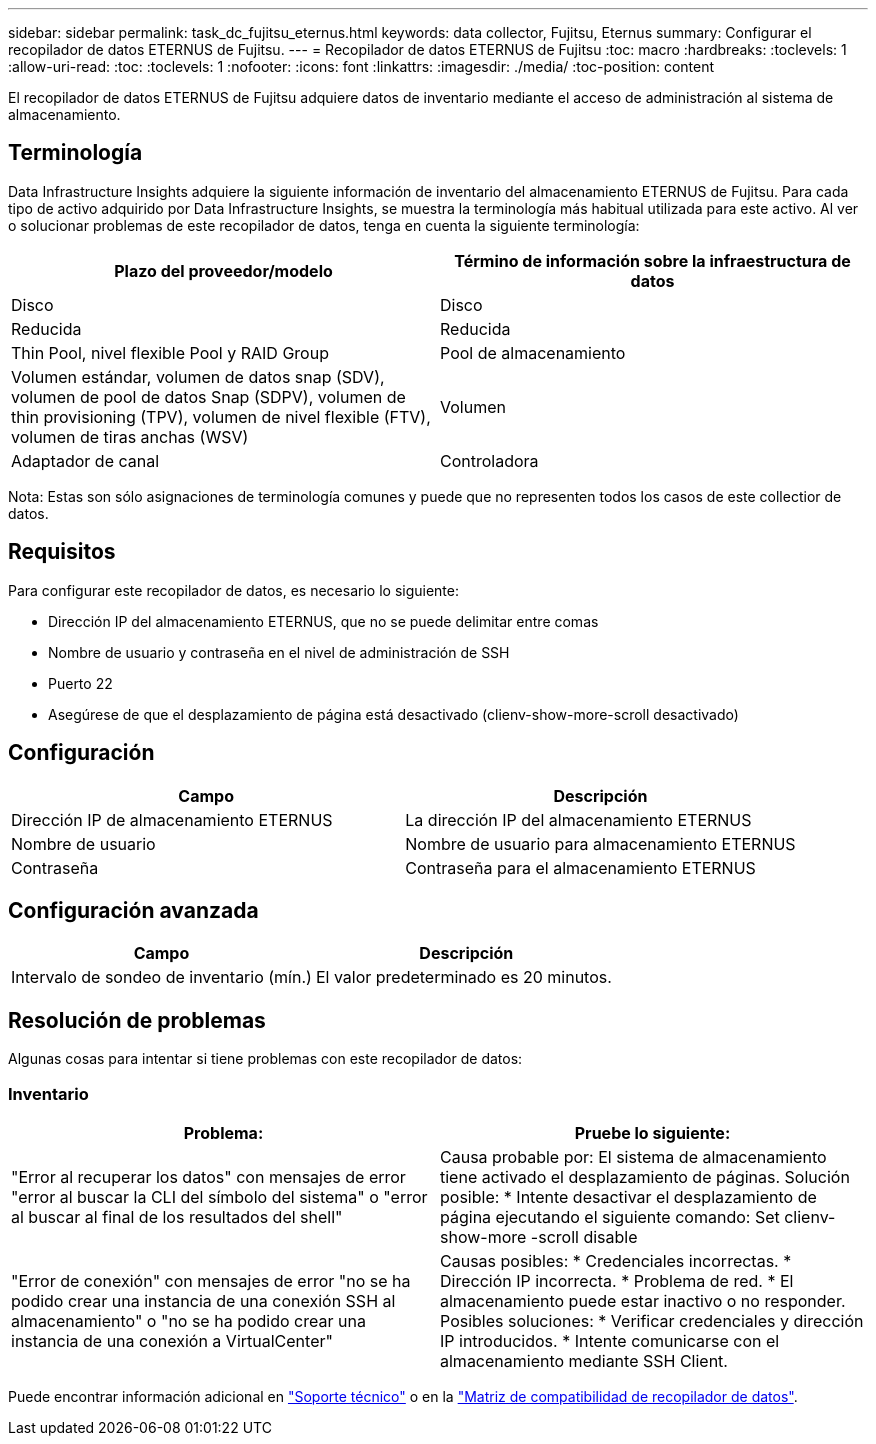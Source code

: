 ---
sidebar: sidebar 
permalink: task_dc_fujitsu_eternus.html 
keywords: data collector, Fujitsu, Eternus 
summary: Configurar el recopilador de datos ETERNUS de Fujitsu. 
---
= Recopilador de datos ETERNUS de Fujitsu
:toc: macro
:hardbreaks:
:toclevels: 1
:allow-uri-read: 
:toc: 
:toclevels: 1
:nofooter: 
:icons: font
:linkattrs: 
:imagesdir: ./media/
:toc-position: content


[role="lead"]
El recopilador de datos ETERNUS de Fujitsu adquiere datos de inventario mediante el acceso de administración al sistema de almacenamiento.



== Terminología

Data Infrastructure Insights adquiere la siguiente información de inventario del almacenamiento ETERNUS de Fujitsu. Para cada tipo de activo adquirido por Data Infrastructure Insights, se muestra la terminología más habitual utilizada para este activo. Al ver o solucionar problemas de este recopilador de datos, tenga en cuenta la siguiente terminología:

[cols="2*"]
|===
| Plazo del proveedor/modelo | Término de información sobre la infraestructura de datos 


| Disco | Disco 


| Reducida | Reducida 


| Thin Pool, nivel flexible Pool y RAID Group | Pool de almacenamiento 


| Volumen estándar, volumen de datos snap (SDV), volumen de pool de datos Snap (SDPV), volumen de thin provisioning (TPV), volumen de nivel flexible (FTV), volumen de tiras anchas (WSV) | Volumen 


| Adaptador de canal | Controladora 
|===
Nota: Estas son sólo asignaciones de terminología comunes y puede que no representen todos los casos de este collectior de datos.



== Requisitos

Para configurar este recopilador de datos, es necesario lo siguiente:

* Dirección IP del almacenamiento ETERNUS, que no se puede delimitar entre comas
* Nombre de usuario y contraseña en el nivel de administración de SSH
* Puerto 22
* Asegúrese de que el desplazamiento de página está desactivado (clienv-show-more-scroll desactivado)




== Configuración

[cols="2*"]
|===
| Campo | Descripción 


| Dirección IP de almacenamiento ETERNUS | La dirección IP del almacenamiento ETERNUS 


| Nombre de usuario | Nombre de usuario para almacenamiento ETERNUS 


| Contraseña | Contraseña para el almacenamiento ETERNUS 
|===


== Configuración avanzada

[cols="2*"]
|===
| Campo | Descripción 


| Intervalo de sondeo de inventario (mín.) | El valor predeterminado es 20 minutos. 
|===


== Resolución de problemas

Algunas cosas para intentar si tiene problemas con este recopilador de datos:



=== Inventario

[cols="2*"]
|===
| Problema: | Pruebe lo siguiente: 


| "Error al recuperar los datos" con mensajes de error "error al buscar la CLI del símbolo del sistema" o "error al buscar al final de los resultados del shell" | Causa probable por: El sistema de almacenamiento tiene activado el desplazamiento de páginas. Solución posible: * Intente desactivar el desplazamiento de página ejecutando el siguiente comando: Set clienv-show-more -scroll disable 


| "Error de conexión" con mensajes de error "no se ha podido crear una instancia de una conexión SSH al almacenamiento" o "no se ha podido crear una instancia de una conexión a VirtualCenter" | Causas posibles: * Credenciales incorrectas. * Dirección IP incorrecta. * Problema de red. * El almacenamiento puede estar inactivo o no responder. Posibles soluciones: * Verificar credenciales y dirección IP introducidos. * Intente comunicarse con el almacenamiento mediante SSH Client. 
|===
Puede encontrar información adicional en link:concept_requesting_support.html["Soporte técnico"] o en la link:reference_data_collector_support_matrix.html["Matriz de compatibilidad de recopilador de datos"].
